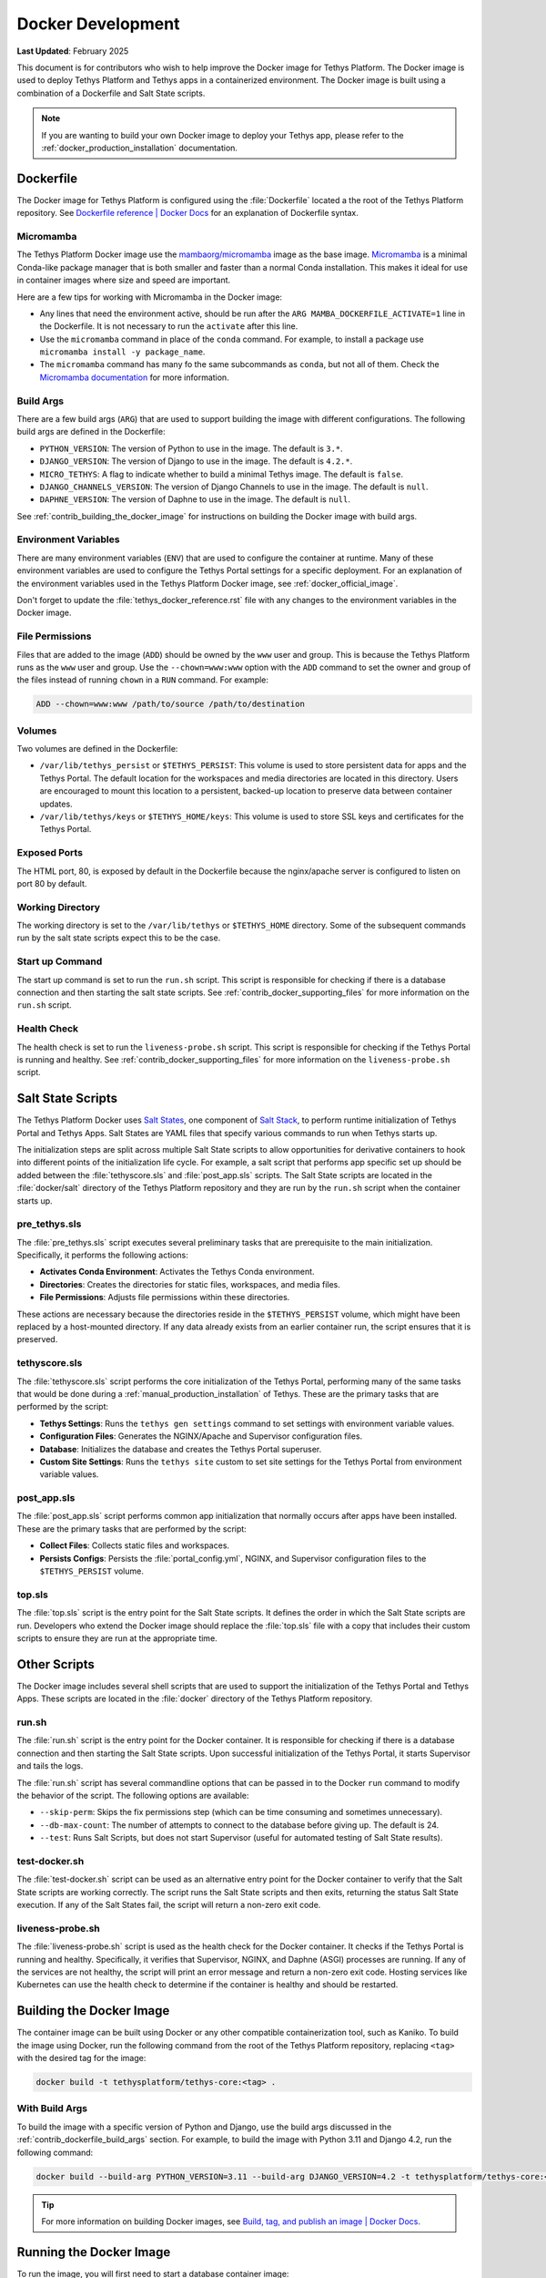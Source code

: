 .. _contribute_code_docker:

******************
Docker Development
******************

**Last Updated**: February 2025

This document is for contributors who wish to help improve the Docker image for Tethys Platform. The Docker image is used to deploy Tethys Platform and Tethys apps in a containerized environment. The Docker image is built using a combination of a Dockerfile and Salt State scripts.

.. note::

    If you are wanting to build your own Docker image to deploy your Tethys app, please refer to the :ref:`docker_production_installation` documentation.

Dockerfile
==========

The Docker image for Tethys Platform is configured using the :file:`Dockerfile` located a the root of the Tethys Platform repository. See `Dockerfile reference | Docker Docs <https://docs.docker.com/reference/dockerfile/>`_ for an explanation of Dockerfile syntax.

Micromamba
----------

The Tethys Platform Docker image use the `mambaorg/micromamba <https://hub.docker.com/r/mambaorg/micromamba>`_ image as the base image. `Micromamba <https://mamba.readthedocs.io/en/latest/user_guide/micromamba.html>`_ is a minimal Conda-like package manager that is both smaller and faster than a normal Conda installation. This makes it ideal for use in container images where size and speed are important.

Here are a few tips for working with Micromamba in the Docker image:

* Any lines that need the environment active, should be run after the ``ARG MAMBA_DOCKERFILE_ACTIVATE=1`` line in the Dockerfile. It is not necessary to run the ``activate`` after this line.
* Use the ``micromamba`` command in place of the ``conda`` command. For example, to install a package use ``micromamba install -y package_name``. 
* The ``micromamba`` command has many fo the same subcommands as ``conda``, but not all of them. Check the `Micromamba documentation <https://mamba.readthedocs.io/en/latest/user_guide/micromamba.html>`_ for more information.

.. _contrib_dockerfile_build_args:

Build Args
----------

There are a few build args (``ARG``) that are used to support building the image with different configurations. The following build args are defined in the Dockerfile:

* ``PYTHON_VERSION``: The version of Python to use in the image. The default is ``3.*``.
* ``DJANGO_VERSION``: The version of Django to use in the image. The default is ``4.2.*``.
* ``MICRO_TETHYS``: A flag to indicate whether to build a minimal Tethys image. The default is ``false``.
* ``DJANGO_CHANNELS_VERSION``: The version of Django Channels to use in the image. The default is ``null``.
* ``DAPHNE_VERSION``: The version of Daphne to use in the image. The default is ``null``.

See :ref:`contrib_building_the_docker_image` for instructions on building the Docker image with build args.

Environment Variables
---------------------

There are many environment variables (``ENV``) that are used to configure the container at runtime. Many of these environment variables are used to configure the Tethys Portal settings for a specific deployment. For an explanation of the environment variables used in the Tethys Platform Docker image, see :ref:`docker_official_image`.

Don't forget to update the :file:`tethys_docker_reference.rst` file with any changes to the environment variables in the Docker image.

File Permissions
----------------

Files that are added to the image (``ADD``) should be owned by the ``www`` user and group. This is because the Tethys Platform runs as the ``www`` user and group. Use the ``--chown=www:www`` option with the ``ADD`` command to set the owner and group of the files instead of running ``chown`` in a ``RUN`` command. For example:

.. code-block:: dockerfile

    ADD --chown=www:www /path/to/source /path/to/destination

Volumes
-------

Two volumes are defined in the Dockerfile:

* ``/var/lib/tethys_persist`` or ``$TETHYS_PERSIST``: This volume is used to store persistent data for apps and the Tethys Portal. The default location for the workspaces and media directories are located in this directory. Users are encouraged to mount this location to a persistent, backed-up location to preserve data between container updates.
* ``/var/lib/tethys/keys`` or ``$TETHYS_HOME/keys``: This volume is used to store SSL keys and certificates for the Tethys Portal.

Exposed Ports
-------------

The HTML port, 80, is exposed by default in the Dockerfile because the nginx/apache server is configured to listen on port 80 by default.

Working Directory
-----------------

The working directory is set to the ``/var/lib/tethys`` or ``$TETHYS_HOME`` directory. Some of the subsequent commands run by the salt state scripts expect this to be the case.

Start up Command
----------------

The start up command is set to run the ``run.sh`` script. This script is responsible for checking if there is a database connection and then starting the salt state scripts. See :ref:`contrib_docker_supporting_files` for more information on the ``run.sh`` script.

Health Check
------------

The health check is set to run the ``liveness-probe.sh`` script. This script is responsible for checking if the Tethys Portal is running and healthy. See :ref:`contrib_docker_supporting_files` for more information on the ``liveness-probe.sh`` script.

Salt State Scripts
==================

The Tethys Platform Docker uses `Salt States <https://docs.saltproject.io/en/getstarted/fundamentals/states.html>`_, one component of `Salt Stack <https://docs.saltproject.io/en/latest/topics/index.html>`_, to perform runtime initialization of Tethys Portal and Tethys Apps. Salt States are YAML files that specify various commands to run when Tethys starts up.

The initialization steps are split across multiple Salt State scripts to allow opportunities for derivative containers to hook into different points of the initialization life cycle. For example, a salt script that performs app specific set up should be added between the :file:`tethyscore.sls` and :file:`post_app.sls` scripts. The Salt State scripts are located in the :file:`docker/salt` directory of the Tethys Platform repository and they are run by the ``run.sh`` script when the container starts up.

pre_tethys.sls
--------------

The :file:`pre_tethys.sls` script executes several preliminary tasks that are prerequisite to the main initialization. Specifically, it performs the following actions: 

* **Activates Conda Environment**: Activates the Tethys Conda environment.
* **Directories**: Creates the directories for static files, workspaces, and media files.
* **File Permissions**: Adjusts file permissions within these directories. 

These actions are necessary because the directories reside in the ``$TETHYS_PERSIST`` volume, which might have been replaced by a host-mounted directory. If any data already exists from an earlier container run, the script ensures that it is preserved.

tethyscore.sls
--------------

The :file:`tethyscore.sls` script performs the core initialization of the Tethys Portal, performing many of the same tasks that would be done during a :ref:`manual_production_installation` of Tethys. These are the primary tasks that are performed by the script:

* **Tethys Settings**: Runs the ``tethys gen settings`` command to set settings with environment variable values.
* **Configuration Files**: Generates the NGINX/Apache and Supervisor configuration files.
* **Database**: Initializes the database and creates the Tethys Portal superuser.
* **Custom Site Settings**: Runs the ``tethys site`` custom to set site settings for the Tethys Portal from environment variable values.

post_app.sls
------------

The :file:`post_app.sls` script performs common app initialization that normally occurs after apps have been installed. These are the primary tasks that are performed by the script:

* **Collect Files**: Collects static files and workspaces.
* **Persists Configs**: Persists the :file:`portal_config.yml`, NGINX, and Supervisor configuration files to the ``$TETHYS_PERSIST`` volume.

top.sls
-------

The :file:`top.sls` script is the entry point for the Salt State scripts. It defines the order in which the Salt State scripts are run. Developers who extend the Docker image should replace the :file:`top.sls` file with a copy that includes their custom scripts to ensure they are run at the appropriate time.

.. _contrib_docker_supporting_files:

Other Scripts
=============

The Docker image includes several shell scripts that are used to support the initialization of the Tethys Portal and Tethys Apps. These scripts are located in the :file:`docker` directory of the Tethys Platform repository.

run.sh
------

The :file:`run.sh` script is the entry point for the Docker container. It is responsible for checking if there is a database connection and then starting the Salt State scripts. Upon successful initialization of the Tethys Portal, it starts Supervisor and tails the logs.

The :file:`run.sh` script has several commandline options that can be passed in to the Docker ``run`` command to modify the behavior of the script. The following options are available:

* ``--skip-perm``: Skips the fix permissions step (which can be time consuming and sometimes unnecessary).
* ``--db-max-count``: The number of attempts to connect to the database before giving up. The default is 24.
* ``--test``: Runs Salt Scripts, but does not start Supervisor (useful for automated testing of Salt State results).

test-docker.sh
--------------

The :file:`test-docker.sh` script can be used as an alternative entry point for the Docker container to verify that the Salt State scripts are working correctly. The script runs the Salt State scripts and then exits, returning the status Salt State execution. If any of the Salt States fail, the script will return a non-zero exit code.


liveness-probe.sh
-----------------

The :file:`liveness-probe.sh` script is used as the health check for the Docker container. It checks if the Tethys Portal is running and healthy. Specifically, it verifies that Supervisor, NGINX, and Daphne (ASGI) processes are running. If any of the services are not healthy, the script will print an error message and return a non-zero exit code. Hosting services like Kubernetes can use the health check to determine if the container is healthy and should be restarted.

.. _contrib_building_the_docker_image:

Building the Docker Image
=========================

The container image can be built using Docker or any other compatible containerization tool, such as Kaniko. To build the image using Docker, run the following command from the root of the Tethys Platform repository, replacing ``<tag>`` with the desired tag for the image:

.. code-block:: bash

    docker build -t tethysplatform/tethys-core:<tag> .

With Build Args
---------------

To build the image with a specific version of Python and Django, use the build args discussed in the :ref:`contrib_dockerfile_build_args` section. For example, to build the image with Python 3.11 and Django 4.2, run the following command:

.. code-block:: bash

    docker build --build-arg PYTHON_VERSION=3.11 --build-arg DJANGO_VERSION=4.2 -t tethysplatform/tethys-core:<tag> .


.. tip::

    For more information on building Docker images, see `Build, tag, and publish an image | Docker Docs <https://docs.docker.com/get-started/docker-concepts/building-images/build-tag-and-publish-an-image/>`_.

Running the Docker Image
========================

To run the image, you will first need to start a database container image:

.. code-block:: bash

    docker run -d --name tethys-db -e POSTGRES_PASSWORD=mysecretpassword postgres

Then you can run the Tethys Platform container image, linking it with the database container and replacing ``<tag>`` with the tag of the image you built or would like to use from Docker Hub. You will also need to provide the necessary environment variables to configure the Tethys Portal settings for the database connection and other settings (see: :ref:`docker_official_image`).

.. code-block:: bash

    docker run -d --name tethys -p 80:80 --link tethys-db -e POSTGRES_PASSWORD=mysecretpassword -e TETHYS_DB_HOST=tethys-db -e TETHYS_DB_PORT=5432 tethysplatform/tethys-core:<tag>

To view the logs of the running container use the following command:

.. code-block:: bash

    docker logs -f tethys

.. tip::

    For more information on running Docker containers, see `docker container run | Docker Docs <https://docs.docker.com/reference/cli/docker/container/run/>`_.

Docker Compose
--------------

Running containers using the ``docker run`` command can be cumbersome, especially when there are multiple containers that need to be run together. `Docker Compose <https://docs.docker.com/compose/>`_ is a tool that allows you to define and run multi-container Docker applications using a YAML file.

The Tethys Platform repository includes a :file:`docker-compose.yml` file that can be used to run the Tethys Platform and database containers together. To use Docker Compose, run the following command from the :file:`docker` directory of the Tethys Platform repository:

.. code-block:: bash

    docker compose up -d

Docker Compose can be used to manage additional services like THREDDS and GeoServer. To learn more about using Docker Compose, review the :ref:`docker_run_with_compose` tutorial.

Start Up Behavior
-----------------

The first time the image is run takes longer than subsequent runs because the image needs to initialize the database and perform other setup tasks. Subsequent runs will be faster because the image will skip most of these steps. Most Salt State steps have an ``unless`` condition that checks for a file that is created after the initial setup is complete. If the file exists, the Salt State step is skipped.